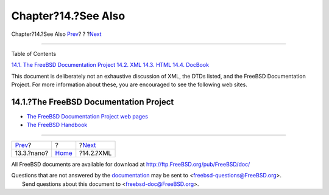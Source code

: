 ====================
Chapter?14.?See Also
====================

.. raw:: html

   <div class="navheader">

Chapter?14.?See Also
`Prev <editor-config-nano.html>`__?
?
?\ `Next <see-also-xml.html>`__

--------------

.. raw:: html

   </div>

.. raw:: html

   <div class="chapter">

.. raw:: html

   <div class="titlepage" xmlns="">

.. raw:: html

   <div>

.. raw:: html

   <div>

.. raw:: html

   </div>

.. raw:: html

   </div>

.. raw:: html

   </div>

.. raw:: html

   <div class="toc">

.. raw:: html

   <div class="toc-title">

Table of Contents

.. raw:: html

   </div>

`14.1. The FreeBSD Documentation Project <see-also.html#see-also-fdp>`__
`14.2. XML <see-also-xml.html>`__
`14.3. HTML <see-also-html.html>`__
`14.4. DocBook <see-also-docbook.html>`__

.. raw:: html

   </div>

This document is deliberately not an exhaustive discussion of XML, the
DTDs listed, and the FreeBSD Documentation Project. For more information
about these, you are encouraged to see the following web sites.

.. raw:: html

   <div class="sect1">

.. raw:: html

   <div class="titlepage" xmlns="">

.. raw:: html

   <div>

.. raw:: html

   <div>

14.1.?The FreeBSD Documentation Project
---------------------------------------

.. raw:: html

   </div>

.. raw:: html

   </div>

.. raw:: html

   </div>

.. raw:: html

   <div class="itemizedlist">

-  `The FreeBSD Documentation Project web
   pages <../../../../docproj/index.html>`__

-  `The FreeBSD
   Handbook <../../../../doc/en_US.ISO8859-1/books/handbook/index.html>`__

.. raw:: html

   </div>

.. raw:: html

   </div>

.. raw:: html

   </div>

.. raw:: html

   <div class="navfooter">

--------------

+---------------------------------------+-------------------------+-----------------------------------+
| `Prev <editor-config-nano.html>`__?   | ?                       | ?\ `Next <see-also-xml.html>`__   |
+---------------------------------------+-------------------------+-----------------------------------+
| 13.3.?nano?                           | `Home <index.html>`__   | ?14.2.?XML                        |
+---------------------------------------+-------------------------+-----------------------------------+

.. raw:: html

   </div>

All FreeBSD documents are available for download at
http://ftp.FreeBSD.org/pub/FreeBSD/doc/

| Questions that are not answered by the
  `documentation <http://www.FreeBSD.org/docs.html>`__ may be sent to
  <freebsd-questions@FreeBSD.org\ >.
|  Send questions about this document to <freebsd-doc@FreeBSD.org\ >.
